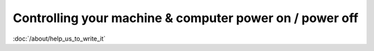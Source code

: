 Controlling your machine & computer power on / power off
========================================================

:doc:`/about/help_us_to_write_it`

